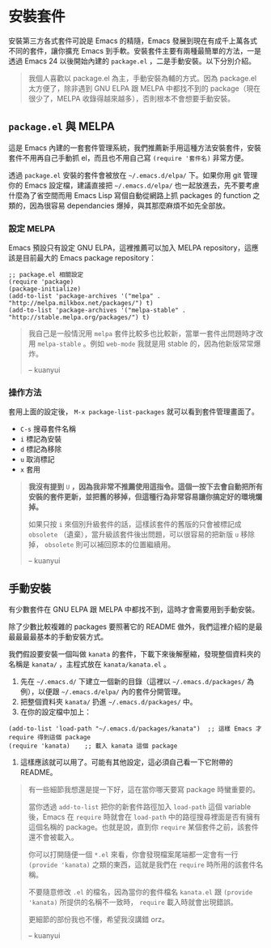 * 安裝套件
安裝第三方各式套件可說是 Emacs 的精隨，Emacs 發展到現在有成千上萬各式不同的套件，讓你擴充 Emacs 到手軟。安裝套件主要有兩種最簡單的方法，一是透過 Emacs 24 以後開始內建的 =package.el= ，二是手動安裝。以下分別介紹。

#+BEGIN_QUOTE
我個人喜歡以 package.el 為主，手動安裝為輔的方式。因為 package.el 太方便了，除非遇到 GNU ELPA 跟 MELPA 中都找不到的 package（現在很少了，MELPA 收錄得越來越多），否則根本不會想要手動安裝。

#+END_QUOTE

** =package.el= 與 MELPA
這是 Emacs 內建的一套套件管理系統，我們推薦新手用這種方法安裝套件，安裝套件不用再自己手動抓 el，而且也不用自己寫 =(require '套件名)= 非常方便。

透過 =package.el= 安裝的套件會被放在 =~/.emacs.d/elpa/= 下。如果你用 git 管理你的 Emacs 設定檔，建議直接把 =~/.emacs.d/elpa/= 也一起放進去，先不要考慮什麼為了省空間而用 Emacs Lisp 寫個自動從網路上抓 packages 的 function 之類的，因為很容易 dependancies 爆掉，與其那麼麻煩不如先全部放。

*** 設定 MELPA
Emacs 預設只有設定 GNU ELPA，這裡推薦可以加入 MELPA repository，這應該是目前最大的 Emacs package repository：

#+BEGIN_SRC elisp
;; package.el 相關設定
(require 'package)
(package-initialize)
(add-to-list 'package-archives '("melpa" . "http://melpa.milkbox.net/packages/") t)
(add-to-list 'package-archives '("melpa-stable" . "http://stable.melpa.org/packages/") t)
#+END_SRC

#+BEGIN_QUOTE
我自己是一般情況用 =melpa= 套件比較多也比較新，當單一套件出問題時才改用 =melpa-stable= 。例如 =web-mode= 我就是用 stable 的，因為他新版常常爆炸。

-- kuanyui
#+END_QUOTE


*** 操作方法
套用上面的設定後， =M-x package-list-packages= 就可以看到套件管理畫面了。

- =C-s= 搜尋套件名稱
- =i= 標記為安裝
- =d= 標記為移除
- =u= 取消標記
- =x= 套用

#+BEGIN_QUOTE
*我沒有提到* =U= *，因為我非常不推薦使用這指令。這個一按下去會自動把所有安裝的套件更新，並把舊的移掉，但這種行為非常容易讓你搞定好的環境爛掉。*

如果只按 =i= 來個別升級套件的話，這樣該套件的舊版的只會被標記成 =obsolete= （遺棄），當升級該套件後出問題，可以很容易的把新版 =u= 移除掉， =obsolete= 則可以補回原本的位置繼續用。

-- kuanyui
#+END_QUOTE

** 手動安裝
有少數套件在 GNU ELPA 跟 MELPA 中都找不到，這時才會需要用到手動安裝。

除了少數比較複雜的 packages 要照著它的 README 做外，我們這裡介紹的是最最最最最基本的手動安裝方式。

我們假設要安裝一個叫做 =kanata= 的套件，下載下來後解壓縮，發現整個資料夾的名稱是 =kanata/= ，主程式放在 =kanata/kanata.el= 。

1. 先在 =~/.emacs.d/= 下建立一個新的目錄（這裡以 =~/.emacs.d/packages/= 為例），以便跟 =~/.emacs.d/elpa/= 內的套件分開管理。
2. 把整個資料夾 =kanata/= 扔進 =~/.emacs.d/packages/= 中。
3. 在你的設定檔中加上：
#+BEGIN_SRC elisp
(add-to-list 'load-path "~/.emacs.d/packages/kanata")  ;; 這樣 Emacs 才 require 得到這個 package
(require 'kanata)    ;; 載入 kanata 這個 package
#+END_SRC

4. 這樣應該就可以用了。可能有其他設定，這必須自己看一下它附帶的 README。

#+BEGIN_QUOTE
有一些細節我想還是提一下好，這在當你哪天要寫 package 時蠻重要的。

當你透過 =add-to-list= 把你的新套件路徑加入 =load-path= 這個 variable 後，Emacs 在 =require= 時就會在 =load-path= 中的路徑搜尋裡面是否有擁有這個名稱的 package。也就是說，直到你 =require= 某個套件之前，該套件還不會被載入。

你可以打開隨便一個 =*.el= 來看，你會發現檔案尾端都一定會有一行 =(provide 'kanata)= 之類的東西，這就是我們在 =require= 時所用的該套件名稱。

不要隨意修改 =.el= 的檔名，因為當你的套件檔名 =kanata.el= 跟 =(provide 'kanata)= 所提供的名稱不一致時， =require= 載入時就會出現錯誤。

更細節的部份我也不懂，希望我沒講錯 orz。

-- kuanyui
#+END_QUOTE
